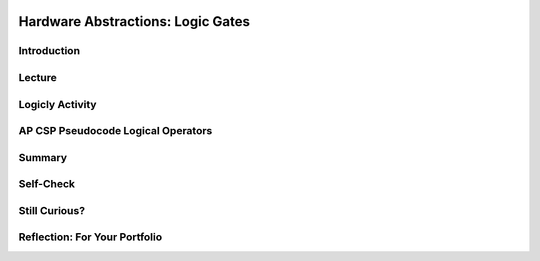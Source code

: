 .. image:: ../../_static/MobileCSPLogo.png
    :width: 250
    :align: center

Hardware Abstractions:  Logic Gates
====================================

.. raw:: html

    <!-- Custom Scripts -->
    <script src="../_static/assets/lib/lessons/tipped.js" type="text/javascript"></script>
    <script src="../_static/assets/lib/lessons/Framework2020.js" type="text/javascript"></script>
    <link href="../_static/assets/lib/lessons/tipped.css" rel="stylesheet" type="text/css"></link>
    <link href="../_static/assets/lib/lessons/lessons.css" rel="stylesheet" type="text/css"></link>
    <link href="../_static/assets/css/custom.css" rel="stylesheet" type="test/css"></link>
    <script src="../_static/assets/lib/lessons/vocabulary.js" type="text/javascript"></script>
    <style>    td { text-align: left; padding: 5px;}</style>


.. raw:: html

        <div class="MCSP-lesson-content">
    <script>
      $(document).ready(function() {
        generateSummary(EKmapping['2.10']);
        generateHovers();
        Tipped.create('.vocab', function(element) {
        var vocab = $(element).data('id');
        return vocabulary[vocab];
          }, {
            cache: false,
              position: 'topleft'
              });
      });
    
    /*  var vocabulary = { 
        "transistor":"A transistor is a semiconductor device used to amplify or switch electronic signals and electrical power. Transistors are the fundamental building blocks of electronic devices.",
        "logic gate":"A logic gate is an elementary building block of a digital circuit. Examples would be AND, OR, and NOT gates that perform basic digital operations.",
        "integrated circuit":"An integrated circuit (IC) or, informally, a chip, is an electronic circuit formed on a small piece of semiconducting material, that integrates billions of tiny transistors and logic gates.",
        "AND gate":"An AND gate is a circuit with two inputs and one output defined such that its output is TRUE (or ON) only when both of its inputs are TRUE (or ON).",
        "OR gate":"An OR gate is a circuit with two inputs and one output defined such that its output is TRUE (or ON) when either or both of its inputs are TRUE (or ON).",
        "NOT gate":"A NOT gate is a circuit with one input and one output defined such that its output is TRUE (or ON) when its input is FALSE (or OFF) and vice versa.",
        "flip flop":"A flip flop (or latch) is a digital circuit that has two states, ON or OFF, that can be used to store a 1 or a 0. It is the fundamental unit of computer memory.",
        "RAM":"RAM is short for Random Access Memory. RAM is implemented by one or more integrated circuite that comprise the computer's main memory where all data and programs are stored while the computer is on.",
        "CPU": "CPU is short for Central Processing Unit.  The CPU is implemented by a single integrated circuit and is the functional computer that handles all of the computer's processing of instructions.",
      };
      */
    </script>
    <h3 id="est-length">Time Estimate: 45 minutes</h3>
    

Introduction
-------------

.. raw:: html

    <p>
    <p>In this lesson we will look at some additional examples of how  the Big Idea of
      <i>abstraction</i> is used in computing. We will focus on low-level hardware abstractions,
      in particular, on <i><b>logic gates</b></i>, the fundamental computational building blocks of 
      electronic circuits.  We'll tak a first look "under the hood," so to speak, to see how computers 
      process binary information.
     </p>
    

Lecture
--------

.. raw:: html

    <p>
    <!-- Need to upload the revised video to teacher tube --------
    (&lt;a target=&quot;_blank&quot; href=&quot;http://www.teachertube.com/video/hardwaresecondlook-348091&quot;&gt;Teacher Tube version&lt;/a&gt;)
    -->
    
.. youtube:: JGMtLwfxozU
        :width: 650
        :height: 415
        :align: center
    
.. raw:: html
    
    <br/>
    

Logicly Activity
-----------------

.. raw:: html

    <p>
    <p><a href="http://logic.ly/demo" target="_blank">Logicly</a> provides an 
      
      engaging, hands-on learning environment for teaching logic gates and circuits.  It
      provides some free online-demos of simple logic gates.  To help solidify your
      <img align="right" src="../_static/assets/img/LogiclyLiveExample.png" width="200"/>
      understanding of the basic gates, click on the links below. 
      In each case, review the truth table definitions and then play with the <i>Live Example</i>
      circuit to verify that it behaves as defined by the truth table.
      <br/>
      NOTE: To create your own circuits you need go into Edit mode by clicking on the 
      little widget on the bottom left of the Live Example frame, as shown in the picture.
      Then you can drag together components and put them together. If you do not see the Live Example, first click on the   Adobe Flash Player link and then click on allow Run Flash. 
          
      
    </p><ul>
    <li>In an <a href="http://logic.ly/lessons/and-gate/" target="_blank">AND gate</a>
     the output is TRUE (the light is ON) when both of its inputs are TRUE (or ON).
    </li>
    <li>In an <a href="http://logic.ly/lessons/or-gate/" target="_blank">OR gate</a>
     the output is TRUE (the light is ON) when either or both of its inputs are TRUE (or ON).
    </li>
    <li>In a <a href="http://logic.ly/lessons/not-gate/" target="_blank">NOT gate</a>
     the output is is TRUE (or ON) when its single input is FALSE (or OFF).</li>
    </ul>
    <div class="pogil yui-wk-div">
    <h3>POGIL Activity for the Classroom (20 minutes)</h3> 
      Break into POGIL teams of 4 and assign each team member one of the following roles. Record your answers <a href="https://docs.google.com/document/d/1W_6XvtYe5uWi5_ySrKcAv3UBr6Wbop1B7rPyR7UhVLM/edit" target="_blank">using this worksheet</a>. (File-Make a Copy to have a version you can edit.)
        <table>
    <tbody><tr><th>Role</th><th>Responsibility</th></tr>
    <tr>
    <td>Facilitator</td>
    <td>Uses the <a href="http://logic.ly/demo" target="_blank">Logicly</a> tool
            to implement the solutions agreed on by the team.</td>
    </tr>
    <tr>
    <td>Spokesperson</td>
    <td>Reports the teams results. </td>
    </tr>
    <tr>
    <td>Quality Control</td>
    <td>Records the teams solutions.</td>
    </tr>
    <tr>
    <td>Process Analyst</td>
    <td>Keeps track of the teams progress and assesses its performance.</td>
    </tr>
    </tbody></table>
    <h3>Designing a Computational Circuit:  Critical Thinking Exercises</h3>
    <ol>
    <li>The word <b>OR</b> has different meaning in the following two sentences; which meaning corresponds to the Boolean OR gate?
          <ul>
    <li>Choose either soup <b>OR</b> salad with your entree.</li>
    <li>Insurance benefits will be paid in case of accident <b>OR</b> illness.</li>
    </ul>
    </li>
    <li>Define 2 truth tables, one for each of the two meanings of OR that you discussed above.  Your truth table should
          consist of 4 rows that together provide all possible values for inputs A and B and what the result Z would be. For example, A is "soup" and B is "salad" and Z is "soup or salad" for one of the meanings of or above. 
          <table>
    <tbody><tr><th>A</th><th>B</th><th>Z</th></tr><tr>
    </tr><tr><td>False</td><td>False</td><td> </td></tr>
    <tr><td>False</td><td>True</td><td> </td></tr>
    <tr><td>True</td><td>False</td><td> </td></tr>
    <tr><td>True</td><td>True</td><td> </td></tr>
    </tbody></table>
    </li>
    <li>(<b>Portfolio</b>) The first sense of <b>OR</b> (soup or salad) is known as <b>Exclusive OR</b> and
          the second sense (accident or illness) is known as <b>Inclusive-OR</b>.  Inclusive-OR
          is the same as Boolean OR.  Exclusive-OR can
          be defined as:
          <br/><br/>
    <center style="font-size:large">(Either A <font color="red">OR</font> B) <font color="red">AND</font>  (<font color="red">NOT</font> 
            (both A <font color="red"> AND </font> B)).</center>
    <br/> Use  <a href="http://logic.ly/demo" target="_blank">Logicly edit mode</a> to construct the Exclusive-OR
          circuit. As suggested in the definition, you'll need to combine AND, OR, and NOT gates.  The
          circuit should have 2 inputs and 1 output.  Make sure your circuit behaves as defined by the
          truth table you created in part #2. (Hint:  For this circuit you'll need 2 AND gates, 1 OR gate,
          and 1 NOT gate.  Also, you should use switches, not buttons, for the 2 inputs.)
        </li>
    <li>(<b>Portfolio</b>) Consider these three things: The <i>OR gate</i> (i.e., the physical circuit), 
        the <i>Boolean OR function</i> (as defined by its truth table), and the <i>OR symbol</i>.  How
        would arrange them from <b>most abstract to least abstract</b>?  And what criterion would you
        use to determine their order?</li>
    <li>Pictured here is a
          Logicly version of the flip-flop discussed in the lecture.  A flip-flop is a basic 
          memory circuit that stores a single bit -- either a 0 or 1.  Implement this circuit in
           <a href="http://logic.ly/demo" target="_blank">Logicly edit mode</a>. NOTE that NOR gates (not OR gates) are being used in this circuit and that
          the inputs are Push Buttons (not switches). The light should turn on when you click the bottom button
          and turn off when you click the top button.  Which <b><i>memory state</i></b> (a 0 or a 1) is represented 
          by clicking the bottom button as seen in the image below?
          <br/>
    <img src="../_static/assets/img/LogiclyFlipFlop.png" width="40%"/>
    <br/>
    <br/>
    </li>
    </ol>
    </div>
    

AP CSP Pseudocode Logical Operators
------------------------------------

.. raw:: html

    <p>
    
    In App Inventor and in the AP CSP pseudocode, the logical operators AND, OR, and NOT can be used to combine boolean expressions in programming, and they behave in the same way that the AND, OR, and NOT logic gates behave in computer hardware. The exam reference sheet provides the definitions for the following logical operators where the condition can be a single boolean value or a boolean expression made up of other values and operators.
    <ul>
    <li> <b> NOT condition</b>: evaluates to true if condition is false; otherwise it evaluates to false.</li>
    <li> <b>condition1 AND condition2</b>:  evaluates to true if both condition1 and condition2 are true; otherwise it evaluates to false. </li>
    <li><b> condition1 OR condition2</b>:  evaluates to true if condition1 is true or if condition2 is true or if both condition1 and condition2 are true; otherwise it evaluates to false.
    </li></ul>
    

Summary
--------

.. raw:: html

    <p>
    In this lesson, you learned how to:
      <div id="summarylist">
    </div>
    

Self-Check
-----------

.. raw:: html

    <p>
    
    Here is a table of the technical terms we've introduced in this lesson. Hover over the terms to review the definitions.
    <table align="center">
    <tbody>
    <tr>
    <td><span class="hover vocab yui-wk-div" data-id="transistor">transistor</span>
    <br/><span class="hover vocab yui-wk-div" data-id="logic gate">logic gate</span>
    <br/><span class="hover vocab yui-wk-div" data-id="integrated circuit">integrated circuit</span>
    <br/><span class="hover vocab yui-wk-div" data-id="AND gate">AND gate</span>
    <br/><span class="hover vocab yui-wk-div" data-id="OR gate">OR gate</span>
    </td>
    <td><span class="hover vocab yui-wk-div" data-id="NOT gate">NOT gate</span>
    <br/><span class="hover vocab yui-wk-div" data-id="flip flop">flip flop</span>
    <br/><span class="hover vocab yui-wk-div" data-id="RAM">RAM</span>
    <br/><span class="hover vocab yui-wk-div" data-id="CPU">CPU</span>
    </td>
    </tr>
    </tbody>
    </table>
    
.. mchoice:: repl-mcsp-2-10-1
    :random:
    :practice: T
    :answer_a: the gate will be TRUE (or ON) when either A or B is TRUE (or ON).
    :feedback_a: OK, so you didn’t get it right this time. Let’s look at this as an opportunity to learn. An OR gate would be TRUE (or ON) when either A or B is TRUE (or ON).
    :answer_b: the gate will be TRUE (or ON) when both A and B are TRUE (or ON).
    :feedback_b: 
    :answer_c: the gate will be TRUE (or ON) when A is TRUE (or ON).
    :feedback_c: OK, so you didn’t get it right this time. Let’s look at this as an opportunity to learn. For the AND gate to be TRUE (or ON) B would also have to be TRUE (or ON).
    :answer_d: the gate will be TRUE (or ON) when B is TRUE (or ON).
    :feedback_d: OK, so you didn’t get it right this time. Let’s look at this as an opportunity to learn. For the AND gate to be TRUE (or ON) A would also have to be TRUE (or ON).
    :correct: b

    An AND gate is an electronic component that takes two inputs, A and B, such that


.. raw:: html

    <div id="bogus-div">
    <p></p>
    </div>


    <br/>
    
.. mchoice:: repl-mcsp-2-10-2
    :random:
    :practice: T
    :answer_a: both inputs must always have the same value for the gate to be TRUE (or ON).
    :feedback_a: Try asking a classmate for advice—s/he may be able to explain/suggest some ideas or recommend some strategies.
    :answer_b: both inputs must always be TRUE (or ON) for the gate to be TRUE (or ON).
    :feedback_b: Try asking a classmate for advice—s/he may be able to explain/suggest some ideas or recommend some strategies.
    :answer_c: the gate would be TRUE (or ON) when either or both A and B are TRUE (or ON).
    :feedback_c: 
    :answer_d: both inputs must be FALSE (or OFF) for it to be TRUE (or ON).
    :feedback_d: Try asking a classmate for advice—s/he may be able to explain/suggest some ideas or recommend some strategies.
    :correct: c

    An OR gate is an electronic component with two inputs, A and B, such that


.. raw:: html

    <div id="bogus-div">
    <p></p>
    </div>


    <br/>
    
.. mchoice:: repl-mcsp-2-10-3
    :random:
    :practice: T
    :answer_a: RAM chip, motherboard, logic gate, physical circuit 
    :feedback_a: Let me add new information to help you solve this; a physical circuit is a low-level component.
    :answer_b: Physical circuit, motherboard, logic gate, RAM chip 
    :feedback_b: Let me add new information to help you solve this; a motherboard would contain RAM chips which would contain low-level logic gates.
    :answer_c: Physical circuit, logic gate,  RAM chip, motherboard,
    :feedback_c: Yes, that is correct. 
    :answer_d: RAM chip, logic gate, physical circuit, motherboard.
    :feedback_d: Let me add new information to help you solve this; a logic gate is made up of physical circuits. 
    :correct: c

    Which of the following lists arranges hardware components from the lowest to the highest abstraction level? 


.. raw:: html

    <div id="bogus-div">
    <p></p>
    </div>


    <br/>
    
.. mchoice:: repl-mcsp-2-10-4
    :random:
    :practice: T
    :answer_a: True
    :feedback_a: This is challenging, but rewarding! The circuit diagram contains more details about the OR gate's behavior, so it is <b><i>less abstract</i></b> than the OR-gate symbol.
    :answer_b: False
    :feedback_b: Right. This is false because the circuit diagram contains more details about the OR gate's behavior, so it is <b><i>less abstract</i></b> than the OR-gate symbol.
    :correct: b

    True or False.  The symbol for an OR gate is less abstract than the circuit diagram that defines its behavior. 


.. raw:: html

    <div id="bogus-div">
    <p></p>
    </div>


    <br/>
    
.. mchoice:: repl-mcsp-2-10-5
    :random:
    :practice: T
    :answer_a: True
    :feedback_a: Yes. Because the symbol contains fewer details than the truth table it is <i><b>more abstract</b></i>.
    :answer_b: False
    :feedback_b: Mistakes are welcome here! Try reviewing this; the symbol contains fewer details than the truth table so it is <i><b>more abstract</b></i>.
    :correct: a

    True or False.  The symbol for an AND gate is more abstract than the truth table that defines its behavior. 


.. raw:: html

    <div id="bogus-div">
    <p></p>
    </div>


    <br/>
    
.. mchoice:: repl-mcsp-2-10-6
    :random:
    :practice: T
    :answer_a: The dictionary definition of the word 'chair'.
    :feedback_a: Let me add new information to help you solve this. The definition contains details about chairs, so is not as abstract as the word 'chair' itself.
    :answer_b: The word 'chair' itself.
    :feedback_b: That's correct.  Good.
    :answer_c: A picture of a chair.
    :feedback_c: Let me add new information to help you solve this. The picture contains details about a chair, so it is not as abstract as the word 'chair' itself.
    :answer_d: The chair itself.
    :feedback_d: Let me add new information to help you solve this. The physical chair itself is very detailed and concrete.  It's the very opposite of abstract.
    :correct: b

    In general, which of the following is the most abstract when it comes to talking about chairs?


.. raw:: html

    <div id="bogus-div">
    <p></p>
    </div>


    <h3>Sample AP CSP Exam Questions</h3>
    
.. mchoice:: repl-mcsp-2-10-7
    :random:
    :practice: T
    :answer_a: (A) Input A must be <i>true</i>.
    :feedback_a: This is correct!
    :answer_b: (B) Input A must be <i>false</i>.
    :feedback_b: 
    :answer_c: (C) Input A can be either <i>true</i> or <i>false</i>.
    :feedback_c: 
    :answer_d: (D) There is no possible value of Input A that will cause the circuit to have the output <i>true</i>.
    :feedback_d: 
    :correct: a

    


.. raw:: html

    <div id="bogus-div">
    <p></p>
    </div>

    
.. mchoice:: repl-mcsp-2-10-8
    :random:
    :practice: T
    :answer_a: (A) (onFloor1 AND callTo2) AND (onFloor2 AND callTo1)
    :feedback_a: 
    :answer_b: (B) (onFloor1 AND callTo2) OR (onFloor2 AND callTo1)
    :feedback_b: That's correct!
    :answer_c: (C) (onFloor1 OR callTo2) AND (onFloor2 OR callTo1)
    :feedback_c: 
    :answer_d: (D) (onFloor1 OR callTo2) OR (onFloor2 OR callTo1)
    :feedback_d: 
    :correct: b

    An office building has two floors. A computer program is used to control an elevator that travels between the two floors. Physical sensors are used to set the following Boolean variables.The elevator moves when the door is closed and the elevator is called to the floor that it is not currently on. Which of the following Boolean expressions can be used in a selection statement to cause the elevator to move?


.. raw:: html

    <div id="bogus-div">
    <p></p>
    </div>

    

Still Curious?
---------------

.. raw:: html

    <p>
    <p>Still curious about logic gates?  There is much written about logic gates and lots of material available online.</p>
    <ul>
    <li>A good place to start might be with this <a href="http://www.i-programmer.info/babbages-bag/235-logic-logic-everything-is-logic.html" target="_blank">I-Programmer discussion</a> of Boolean logic and its importance in computing. </li>
    <li>Here is a description of <a href="http://www.cs.bu.edu/~best/courses/modules/Transistors2Gates/" target="_blank">how transistors are used to build logic gates</a>, <a href="https://www.youtube.com/watch?v=IcrBqCFLHIY" target="_blank">a video about how transistors are made</a>, and <a href="https://www.youtube.com/watch?v=Knd-U-avG0c" target="_blank">a video zooming into a chip</a>.</li>
    </ul>
    <div class="yui-wk-div" id="portfolio">
    

Reflection: For Your Portfolio
-------------------------------

.. raw:: html

    <p>
    <p>Answer the following portfolio reflection questions as directed by your instructor. Questions are also available in this <a href="https://docs.google.com/document/d/1NlnlbU4_SkwJF_8YOiDqwsH8Z1CAyPQx75JLPobBzO4/edit?usp=sharing" target="_blank">Google Doc</a> where you may use File/Make a Copy to make your own editable copy.</p>
    <div style="align-items:center;"><iframe class="portfolioQuestions" scrolling="yes" src="https://docs.google.com/document/d/e/2PACX-1vTTuTp4f9CECwmo88cYvqzbgcbTqOedgHTvV8_ojlRH9DENjyATXw9T4wYdZItjj9dBktvwledfAi-u/pub?embedded=true" style="height:30em;width:100%"></iframe></div>
    <!--  &lt;p&gt;In your portfolio, create a new page named &lt;i style=&quot;font-weight: bold;&quot;&gt;Hardware Abstractions&lt;/i&gt; in your portfolio and&amp;nbsp;provide thoughtful answers to  the following questions:&lt;/p&gt;
      &lt;ol&gt;
        &lt;li&gt;(&lt;b&gt;POGIL&lt;/b&gt;) Include a screenshot of your Logicly diagram for the Exclusive-OR circuit.&lt;/li&gt;
        &lt;li&gt;(&lt;b&gt;POGIL&lt;/b&gt;) Consider these three things: The &lt;i&gt;OR gate&lt;/i&gt; (i.e., the physical circuit),     the &lt;i&gt;Boolean OR function&lt;/i&gt; (as defined by its truth table), and the &lt;i&gt;OR symbol&lt;/i&gt;.  How would arrange them from &lt;b&gt;most abstract to least abstract&lt;/b&gt;?  And what criterion would you use to determine their order?    &lt;/li&gt;
        &lt;li&gt;Consider these three things:  A binary digit (e.g., 1 or 0),  the flip-flop circuit diagram (&lt;img src=&quot;assets/img/LogiclyFlipFlop.png&quot; width=&quot;50&quot; align=&quot;inline&quot;&gt;), and the flip-flop circuit (i.e., the physical circuit).  How would you arrange them from &lt;b&gt;most abstract to least abstract&lt;/b&gt; and what criterion would you use to determine their order?  &lt;/li&gt;
      &lt;/ol&gt;-->
    </div>
    </div>
